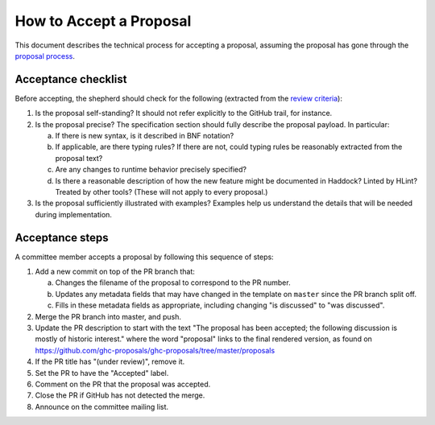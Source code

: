How to Accept a Proposal
========================

This document describes the technical process for accepting a proposal,
assuming the proposal has gone through the `proposal process <https://github.com/ghc-proposals/ghc-proposals/#committee-process>`_.

Acceptance checklist
--------------------

Before accepting, the shepherd should check for the following
(extracted from the `review criteria <https://github.com/ghc-proposals/ghc-proposals/#review-criteria>`_):

1. Is the proposal self-standing? It should not refer explicitly to the GitHub
   trail, for instance.

2. Is the proposal precise? The specification section should fully describe
   the proposal payload. In particular:

   a. If there is new syntax, is it described in BNF notation?

   b. If applicable, are there typing rules? If there are not, could
      typing rules be reasonably extracted from the proposal text?

   c. Are any changes to runtime behavior precisely specified?

   d. Is there a reasonable description of how the new feature might
      be documented in Haddock? Linted by HLint? Treated by other tools?
      (These will not apply to every proposal.)

3. Is the proposal sufficiently illustrated with examples? Examples help
   us understand the details that will be needed during implementation.

Acceptance steps
----------------

A committee member accepts a proposal by following this sequence of
steps:

1. Add a new commit on top of the PR branch that:

   a. Changes the filename of the proposal to correspond to the PR number.

   b. Updates any metadata fields that may have changed in the template on ``master`` since
      the PR branch split off.

   c. Fills in these metadata fields as appropriate, including changing "is discussed"
      to "was discussed".

2. Merge the PR branch into master, and push.

3. Update the PR description to start
   with the text "The proposal has been accepted; the following discussion is mostly of historic interest."
   where the word "proposal" links to the final rendered version, as found on https://github.com/ghc-proposals/ghc-proposals/tree/master/proposals

4. If the PR title has "(under review)", remove it.
   
5. Set the PR to have the "Accepted" label.

6. Comment on the PR that the proposal was accepted.

7. Close the PR if GitHub has not detected the merge.

8. Announce on the committee mailing list.
